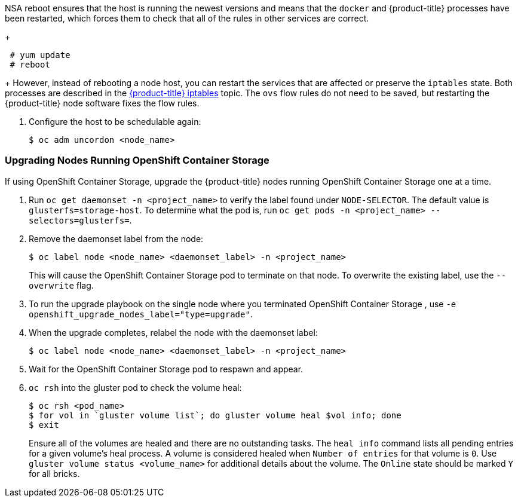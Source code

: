 NSA reboot ensures that the host is
running the newest versions and means that the `docker` and {product-title}
processes have been restarted, which forces them to check that all of the
rules in other services are correct.
+
----
 # yum update
 # reboot
----
+
However, instead of rebooting a node host, you can restart the services that are
affected or preserve the `iptables` state. Both processes are described in the
xref:../admin_guide/iptables.adoc#admin-guide-iptables[{product-title}
iptables] topic. The `ovs` flow rules do not need to be saved, but restarting
the {product-title} node software fixes the flow rules.

. Configure the host to be schedulable again:
+
----
$ oc adm uncordon <node_name>
----

[[upgrading-nodes-running-openshift-container-storage]]
=== Upgrading Nodes Running OpenShift Container Storage

If using OpenShift Container Storage, upgrade the {product-title} nodes running
OpenShift Container Storage one at a time.

. Run `oc get daemonset -n <project_name>` to verify the label found under
`NODE-SELECTOR`. The default value is `glusterfs=storage-host`. To determine what
the pod is, run `oc get pods -n <project_name> --selectors=glusterfs=`.

. Remove the daemonset label from the node:
+
----
$ oc label node <node_name> <daemonset_label> -n <project_name>
----
+
This will cause the OpenShift Container Storage pod to terminate on that node.
To overwrite the existing label, use the `--overwrite` flag.

. To run the upgrade playbook on the single node where you terminated OpenShift
Container Storage , use `-e openshift_upgrade_nodes_label="type=upgrade"`.

. When the upgrade completes, relabel the node with the daemonset label:
+
----
$ oc label node <node_name> <daemonset_label> -n <project_name>
----

. Wait for the OpenShift Container Storage pod to respawn and appear.

. `oc rsh` into the gluster pod to check the volume heal:
+
----
$ oc rsh <pod_name>
$ for vol in `gluster volume list`; do gluster volume heal $vol info; done
$ exit
----
+
Ensure all of the volumes are healed and there are no outstanding tasks. The
`heal info` command lists all pending entries for a given volume's heal process.
A volume is considered healed when `Number of entries` for that volume is `0`.
Use `gluster volume status <volume_name>` for additional details about the
volume. The `Online` state should be marked `Y` for all bricks.
